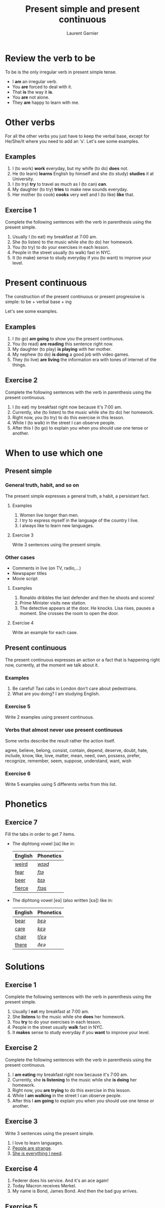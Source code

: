 #+TITLE: Present simple and present continuous
#+AUTHOR: Laurent Garnier

* Review the verb to be

  To be is the only irregular verb in present simple tense.

  + I *am* an irregular verb. 
  + You *are* forced to deal with it.
  + That *is* the way it *is*.
  + You *are* not alone.
  + They *are* happy to learn with me.

* Other verbs
 For all the other verbs you just have to keep the verbal base, except
 for He/She/It where you need to add an 's'. Let's see some examples.

** Examples
   1. I (to work) *work* everyday, but my whife (to do) *does* not.
   2. He (to learn) *learns* English by himself and she (to study)
      *studies* it at University.
   3. I (to try) *try* to travel as much as I (to can) *can*.
   4. My daughter (to try) *tries* to make new sounds everyday.
   5. Her mother (to cook) *cooks* very well and I (to like) *like*
      that.
** Exercise 1
   Complete the following sentences with the verb in parenthesis using
   the present simple.
   1. Usually I (to eat) my breakfast at 7:00 am.
   2. She (to listen) to the music while she (to do) her homework.
   3. You (to try) to do your exercises in each lesson.
   4. People in the street usually (to walk) fast in NYC.
   5. It (to make) sense to study everyday if you (to want) to improve
      your level.

* Present continuous

  The construction of the present continuous or present progressive is
  simple: to be + verbal base + ing

  Let's see some examples.

** Examples
   1. I (to go) *am going* to show you the present continuous.
   2. You (to read) *are reading* this sentence right now.
   3. My daughter (to play) *is playing* with her mother.
   4. My nephew (to do) *is doing* a good job with video games.
   5. They (to live) *are living* the information era with tones of
      internet of the things.
** Exercise 2
   Complete the following sentences with the verb in parenthesis using
   the present continuous.
   1. I (to eat) my breakfast right now because it's 7:00 am.
   2. Currently, she (to listen) to the music while she (to do) her homework.
   3. Right now, you (to try) to do this exercise in this lesson.
   4. While I (to walk) in the street I can observe people.
   5. After this I (to go) to explain you when you should use one tense
      or another.
* When to use which one
** Present simple
*** General truth, habit, and so on
   The present simple expresses a general truth, a habit, a persistant
   fact.
**** Examples
    1. Women live longer than men.
    2. I try to express myself in the language of the country I live.
    3. I always like to learn new languages.
**** Exercise 3
    Write 3 sentences using the present simple.
*** Other cases
    + Comments in live (on TV, radio,...)
    + Newspaper titles
    + Movie script
**** Examples
     1. Ronaldo dribbles the last defender and then he shoots and
        scores!
     2. Prime Minister visits new station.
     3. The detective appears at the door. He knocks. Lisa rises,
        pauses a moment. She crosses the room to open the door.
**** Exercise 4
     Write an example for each case.
** Present continuous 
   The present continuous expresses an action or a fact that is
   happening right now, currently, at the moment we talk about it.
*** Examples
    1. Be careful! Taxi cabs in London don't care about pedestrians.
    2. What are you doing? I am studying English.
*** Exercise 5 
    Write 2 examples using present continuous.
*** Verbs that almost never use present continuous
    Some verbs describe the result rather the action itself.

    agree, believe, belong, consist, contain, depend, deserve, doubt,
    hate, include, know, like, love, matter, mean, need, own, possess,
    prefer, recognize, remember, seem, suppose, understand, want, wish
*** Exercise 6
    Write 5 examples using 5 differents verbs from this list.
* Phonetics
** Exercice 7
   Fill the tabs in order to get 7 items.

  + The diphtong vowel [ɪə] like in:

    | English | Phonetics |
    |---------+-----------|
    | [[https://en.oxforddictionaries.com/definition/weird][weird]]   | [[http://www.wordreference.com/enfr/weird][/wɪəd/]]    |
    | [[https://en.oxforddictionaries.com/definition/fear][fear]]    | [[http://www.wordreference.com/enfr/fear][/fɪə/]]     |
    | [[https://en.oxforddictionaries.com/definition/beer][beer]]    | [[http://www.wordreference.com/enfr/beer][/bɪə/]]     |
    | [[https://en.oxforddictionaries.com/definition/fierce][fierce]]  | [[http://www.wordreference.com/enfr/fierce][/fɪəs/]]    |
  + The diphtong vowel [eə] (also written [ɛə]) like in:
    
    | English | Phonetics |
    |---------+-----------|
    | [[https://en.oxforddictionaries.com/definition/bear][bear]]    | [[http://www.wordreference.com/enfr/bear][/bɛə/]]     |
    | [[https://en.oxforddictionaries.com/definition/care][care]]    | [[http://www.wordreference.com/enfr/care][/kɛə/]]     |
    | [[https://en.oxforddictionaries.com/definition/chair][chair]]   | [[http://www.wordreference.com/enfr/chair][/tʃɛə/]]    |
    | [[https://en.oxforddictionaries.com/definition/there][there]]   | [[www.wordreference.com/enfr/there][/ðɛə/]]     |
    

* Solutions
** Exercise 1
   Complete the following sentences with the verb in parenthesis using
   the present simple.
   1. Usually I *eat* my breakfast at 7:00 am.
   2. She *listens* to the music while she *does* her homework.
   3. You *try* to do your exercises in each lesson.
   4. People in the street usually *walk* fast in NYC.
   5. It *makes* sense to study everyday if you *want* to improve
      your level.
** Exercise 2
   Complete the following sentences with the verb in parenthesis using
   the present continuous.
   1. I *am eating* my breakfast right now because it's 7:00 am.
   2. Currently, she *is listening* to the music while she *is doing* her homework.
   3. Right now, you *are trying* to do this exercise in this lesson.
   4. While I *am walking* in the street I can observe people.
   5. After this I *am going* to explain you when you should use one tense
      or another.
** Exercise 3
    Write 3 sentences using the present simple.

    1. I love to learn languages.
    2. [[https://youtu.be/eDW_yAwaHnc][People are strange]].
    3. [[https://youtu.be/_eF75YR5Ijw][She is everything I need]].
** Exercise 4
     1. Federer does his service. And it's an ace again!
     2. Today Macron receives Merkel.
     3. My name is Bond, James Bond. And then the bad guy arrives.
** Exercise 5 
    1. Right now I am thinking about the material I am creating for
       you.
    2. It's going to be a great day because the sun is shining.
** Exercise 6
    1. My wife always agrees with me.
    2. Do you believe what's happening?
    3. [[https://youtu.be/uAhzBVALop4][I belong to you, and you belong to me]].
    4. This exercise consists in applying all the things you've
       learned so far.
    5. This course contains a lot of references.
    6. Your improvement depends on your will power.
    7. You deserve this award because you've worked hard.
    8. [[https://www.goodreads.com/quotes/7840-doubt-thou-the-stars-are-fire-doubt-that-the-sun][Doubt truth to be a liar]].
    9. Right now, I hate you because of what've youve done.
   10. Do you include this fact in your analysis?
   11. [[https://youtu.be/DeZOzkHEQAw][You know nothing, Jon Snow]].
   12. [[https://youtu.be/CZzW6_hR068][P.S. I love you]].
   13. Does it matter?
   14. Currently, what I mean is simple. 
   15. [[https://youtu.be/NZiEqhrIL_k][I need you]].
   16. [[https://youtu.be/PYsEo4TTTtM][I own you]].
   17. [[https://youtu.be/wUdfblJEAY8][Seven signs of Emotional Intelligence: Which of these do you
       possess?]] 
   18. I [[https://youtu.be/35zlUQUCxQk][prefer]] not talking to you right now.
   19. Do you recognize this person?
   20. I don't remember when is your birthday.
   21. As soon as I formulate my thoughts she understands me
       immediately.
   22. What do you want right now?
   23. What do you wish to eat now?
** Exercice 7
   Fill the tabs in order to get 7 items.

  + The diphtong vowel [ɪə] like in:

    | English | Phonetics  |
    |---------+------------|
    | [[https://en.oxforddictionaries.com/definition/weird][weird]]   | [[http://www.wordreference.com/enfr/weird][/wɪəd/]]     |
    | [[https://en.oxforddictionaries.com/definition/fear][fear]]    | [[http://www.wordreference.com/enfr/fear][/fɪə/]]      |
    | [[https://en.oxforddictionaries.com/definition/beer][beer]]    | [[http://www.wordreference.com/enfr/beer][/bɪə/]]      |
    | [[https://en.oxforddictionaries.com/definition/fierce][fierce]]  | [[http://www.wordreference.com/enfr/fierce][/fɪəs/]]     |
    | [[https://en.oxforddictionaries.com/definition/series][series]]  | [[http://www.wordreference.com/enfr/series][/ˈsɪəriːz/]] |
    | [[https://en.oxforddictionaries.com/definition/ear][ear]]     | [[http://www.wordreference.com/enfr/ear][/ɪə/]]       |
    | [[https://en.oxforddictionaries.com/definition/here][here]]    | [[http://www.wordreference.com/enfr/here][/hɪə/]]      |
    

  + The diphtong vowel [eə] (also written [ɛə]) like in:
    
    | English | Phonetics |
    |---------+-----------|
    | [[https://en.oxforddictionaries.com/definition/air][air]]     | [[http://www.wordreference.com/enfr/air][/ɛə/]]      |
    | [[https://en.oxforddictionaries.com/definition/bear][bear]]    | [[http://www.wordreference.com/enfr/bear][/bɛə/]]     |
    | [[https://en.oxforddictionaries.com/definition/care][care]]    | [[http://www.wordreference.com/enfr/care][/kɛə/]]     |
    | [[https://en.oxforddictionaries.com/definition/chair][chair]]   | [[http://www.wordreference.com/enfr/chair][/tʃɛə/]]    |
    | [[https://en.oxforddictionaries.com/definition/fair][fair]]    | [[http://www.wordreference.com/enfr/fair][/fɛə/]]     |
    | [[https://en.oxforddictionaries.com/definition/there][there]]   | [[www.wordreference.com/enfr/there][/ðɛə/]]     |
    | [[https://en.oxforddictionaries.com/definition/where][where]]   | [[http://www.wordreference.com/enfr/where][/wɛə/]]     |

* If you want to go further
  Here are some additionally resources:
  + Previous lesson: [[https://github.com/lgsp/sciencelanguages/blob/master/org/auxiliary_verbs.org][Auxilary Verbs]]
  + Next lesson: [[https://github.com/lgsp/sciencelanguages/blob/master/org/past-simple-and-past-continuous.org][Past simple and past continuous]]
  + [[https://github.com/lgsp/sciencelanguages/blob/master/org/english/ebook-45englishsounds.org][My book]] about phonetics
  + [[https://youtu.be/AEBRIBtq7q0][Anglo-link]]
  + [[https://youtu.be/X8lu4_5F0hg][Crown Academy of English]]: present simple
  + [[https://youtu.be/rjWd8U-6jbA][Crown Academy of English]]: present continuous
